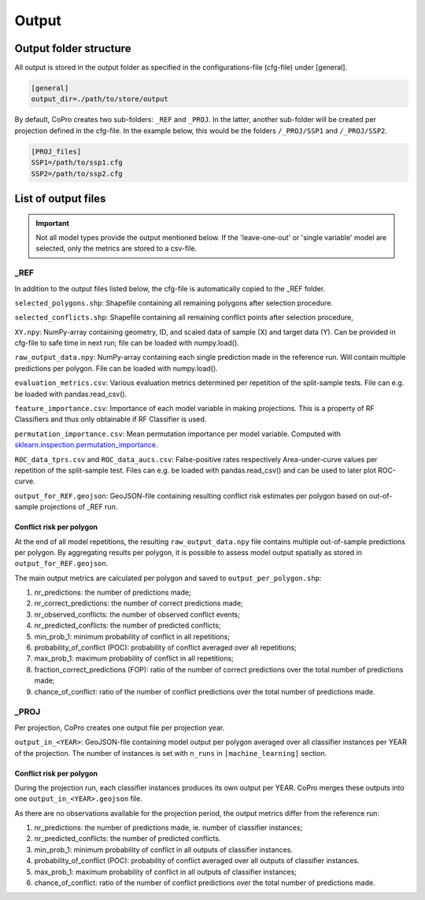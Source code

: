 Output
=========================

Output folder structure
---------------------------

All output is stored in the output folder as specified in the configurations-file (cfg-file) under [general].

.. code-block:: console

    [general]
    output_dir=./path/to/store/output

By default, CoPro creates two sub-folders: ``_REF`` and ``_PROJ``. In the latter, another sub-folder will be created per projection defined in the cfg-file.
In the example below, this would be the folders ``/_PROJ/SSP1`` and ``/_PROJ/SSP2``.

.. code-block:: console

    [PROJ_files]    
    SSP1=/path/to/ssp1.cfg
    SSP2=/path/to/ssp2.cfg

List of output files
---------------------------

.. important:: 

    Not all model types provide the output mentioned below. If the 'leave-one-out' or 'single variable' model are selected, only the metrics are stored to a csv-file.

_REF
^^^^^^

In addition to the output files listed below, the cfg-file is automatically copied to the _REF folder.

``selected_polygons.shp``: Shapefile containing all remaining polygons after selection procedure.

``selected_conflicts.shp``: Shapefile containing all remaining conflict points after selection procedure,

``XY.npy``: NumPy-array containing geometry, ID, and scaled data of sample (X) and target data (Y). 
Can be provided in cfg-file to safe time in next run; file can be loaded with numpy.load().

``raw_output_data.npy``: NumPy-array containing each single prediction made in the reference run.
Will contain multiple predictions per polygon. File can be loaded with numpy.load().

``evaluation_metrics.csv``: Various evaluation metrics determined per repetition of the split-sample tests.
File can e.g. be loaded with pandas.read_csv().

``feature_importance.csv``: Importance of each model variable in making projections.
This is a property of RF Classifiers and thus only obtainable if RF Classifier is used.

``permutation_importance.csv``: Mean permutation importance per model variable.
Computed with sklearn.inspection.permutation_importance_.

``ROC_data_tprs.csv`` and ``ROC_data_aucs.csv``: False-positive rates respectively Area-under-curve values per repetition of the split-sample test.
Files can e.g. be loaded with pandas.read_csv() and can be used to later plot ROC-curve.

``output_for_REF.geojson``: GeoJSON-file containing resulting conflict risk estimates per polygon based on out-of-sample projections of _REF run.

.. _sklearn.inspection.permutation_importance: https://scikit-learn.org/stable/modules/generated/sklearn.inspection.permutation_importance.html

Conflict risk per polygon
""""""""""""""""""""""""""

At the end of all model repetitions, the resulting ``raw_output_data.npy`` file contains multiple out-of-sample predictions per polygon.
By aggregating results per polygon, it is possible to assess model output spatially as stored in ``output_for_REF.geojson``. 

The main output metrics are calculated per polygon and saved to ``output_per_polygon.shp``:

1. nr_predictions: the number of predictions made;
2. nr_correct_predictions: the number of correct predictions made;
3. nr_observed_conflicts: the number of observed conflict events;
4. nr_predicted_conflicts: the number of predicted conflicts;
5. min_prob_1: minimum probability of conflict in all repetitions;
6. probability_of_conflict (POC): probability of conflict averaged over all repetitions;
7. max_prob_1: maximum probability of conflict in all repetitions;
8. fraction_correct_predictions (FOP): ratio of the number of correct predictions over the total number of predictions made;
9. chance_of_conflict: ratio of the number of conflict predictions over the total number of predictions made.

_PROJ
^^^^^^

Per projection, CoPro creates one output file per projection year.

``output_in_<YEAR>``: GeoJSON-file containing model output per polygon averaged over all classifier instances per YEAR of the projection.
The number of instances is set with ``n_runs`` in ``[machine_learning]`` section.

Conflict risk per polygon
""""""""""""""""""""""""""

During the projection run, each classifier instances produces its own output per YEAR.
CoPro merges these outputs into one ``output_in_<YEAR>.geojson`` file. 

As there are no observations available for the projection period, the output metrics differ from the reference run:

1. nr_predictions: the number of predictions made, ie. number of classifier instances;
2. nr_predicted_conflicts: the number of predicted conflicts.
3. min_prob_1: minimum probability of conflict in all outputs of classifier instances.
4. probability_of_conflict (POC): probability of conflict averaged over all outputs of classifier instances.
5. max_prob_1: maximum probability of conflict in all outputs of classifier instances;
6. chance_of_conflict: ratio of the number of conflict predictions over the total number of predictions made.
